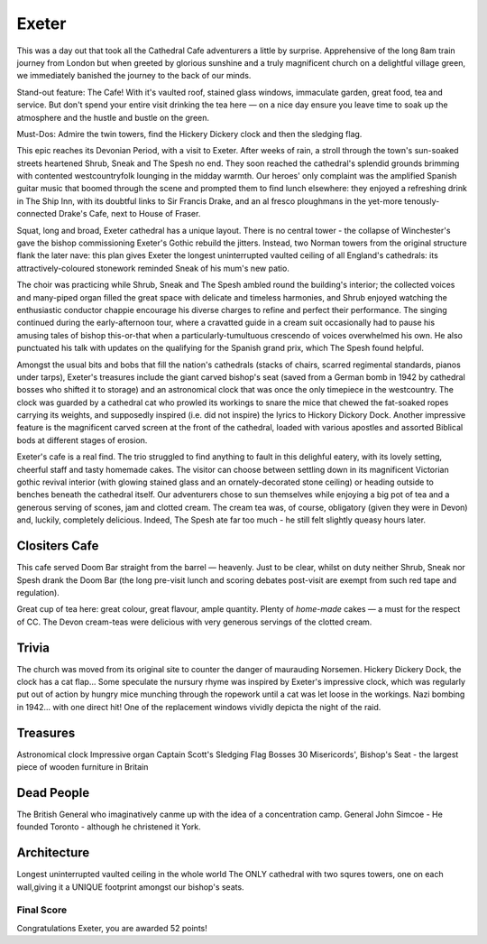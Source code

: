 .. title: The Exeter Adventure
.. location: Exeter
.. church_name: Cathedral Church of Saint Pete
.. slug: exeter
.. date: 2012-05-15 16:00:00 UTC+0:00
.. tags: cathedral, exeter, tea
.. link: 
.. description: 
.. type: text
.. class: exeter
.. summary: Exeter cathedral has the cafe that other churches dream of! Some surprising treasures, classic architecture, a few bodies of note and some war stories to tell.
.. architecture: 16
.. dead_people: 2
.. cafe: 18
.. treasures: 8
.. trivia: 8


================
Exeter
================

.. raw:: html

	<div class="teaser">

This was a day out that took all the Cathedral Cafe adventurers a little by surprise. Apprehensive of the long 8am train journey from London but when greeted by glorious sunshine and a truly magnificent church on a delightful village green, we immediately banished the journey to the back of our minds.

Stand-out feature: The Cafe! With it's vaulted roof, stained glass windows, immaculate garden, great food, tea and service. But don't spend your entire visit drinking the tea here — on a nice day ensure you leave time to soak up the atmosphere and the hustle and bustle on the green.

Must-Dos: Admire the twin towers, find the Hickery Dickery clock and then the sledging flag.

.. raw:: html

	</div>

.. TEASER_END

This epic reaches its Devonian Period, with a visit to Exeter. After weeks of rain, a stroll through the town's sun-soaked streets heartened Shrub, Sneak and The Spesh no end. They soon reached the cathedral's splendid grounds brimming with contented westcountryfolk lounging in the midday warmth. Our heroes' only complaint was the amplified Spanish guitar music that boomed through the scene and prompted them to find lunch elsewhere: they enjoyed a refreshing drink in The Ship Inn, with its doubtful links to Sir Francis Drake, and an al fresco ploughmans in the yet-more tenously-connected Drake's Cafe, next to House \
of Fraser.

Squat, long and broad, Exeter cathedral has a unique layout. There is no central tower - the collapse of Winchester's gave the bishop commissioning Exeter's Gothic rebuild the jitters. Instead, two Norman towers from the original structure flank the later nave: this plan gives Exeter the longest uninterrupted vaulted ceiling of all England's cathedrals: its attractively-coloured stonework reminded Sneak of his \
mum's new patio.

The choir was practicing while Shrub, Sneak and The Spesh ambled round the building's interior; the collected voices and many-piped organ filled the great space with delicate and timeless harmonies, and Shrub enjoyed watching the enthusiastic conductor chappie encourage his diverse charges to refine and perfect their performance. The singing continued during the early-afternoon tour, where a cravatted guide in a cream suit occasionally had to pause his amusing tales of bishop this-or-that when a particularly-tumultuous crescendo of voices overwhelmed his own. He also punctuated his talk with updates on the qualifying for the Spanish grand prix, which The Spesh found helpful. \

Amongst the usual bits and bobs that fill the nation's cathedrals (stacks of chairs, scarred regimental standards, pianos under tarps), Exeter's treasures include the giant carved bishop's seat (saved from a German bomb in 1942 by cathedral bosses who shifted it to storage) and an astronomical clock that was once the only timepiece in the westcountry. The clock was guarded by a cathedral cat who prowled its workings to snare the mice that chewed the fat-soaked ropes carrying its weights, and supposedly inspired (i.e. did not inspire) the lyrics to Hickory Dickory Dock. Another impressive feature is the magnificent carved screen at the front of the cathedral, loaded with various apostles and assorted Biblical bods at different stages of erosion.

Exeter's cafe is a real find. The trio struggled to find anything to fault in this delighful eatery, with its lovely setting, cheerful staff and tasty homemade cakes. The visitor can choose between settling down in its magnificent Victorian gothic revival interior (with glowing stained glass and an ornately-decorated stone ceiling) or heading outside to benches beneath the cathedral itself. Our adventurers chose to sun themselves while enjoying a big pot of tea and a generous serving of scones, jam and clotted cream. The cream tea was, of course, obligatory (given they were in Devon) and, luckily, completely delicious. Indeed, The Spesh ate far too much - he still felt slightly queasy hours later.

Clositers Cafe
~~~~~~~~~~~~~~

This cafe served Doom Bar straight from the barrel — heavenly. Just to be clear, whilst on duty neither Shrub, Sneak nor Spesh drank the Doom Bar (the long pre-visit lunch and scoring debates post-visit are exempt from such red tape and regulation).

Great cup of tea here: great colour, great flavour, ample quantity. Plenty of *home-made* cakes — a must for the respect of CC. The Devon cream-teas were delicious with very generous servings of the clotted cream.

Trivia
~~~~~~

The church was moved from its original site to counter the danger of maurauding Norsemen. Hickery Dickery Dock, the clock has a cat flap... Some speculate the nursury rhyme was inspired by Exeter\'s impressive clock, which was regularly put out of action by hungry mice munching through the ropework until a cat was let loose in the workings. Nazi bombing in 1942... with one direct hit! One of the replacement windows vividly depicta the night of the raid.


Treasures
~~~~~~~~~

Astronomical clock
Impressive organ
Captain Scott\'s Sledging Flag
Bosses
30 Misericords',
Bishop\'s Seat - the largest piece of wooden furniture in Britain


Dead People
~~~~~~~~~~~

The British General who imaginatively canme up with the idea of a concentration camp.
General John Simcoe - He founded Toronto - although he christened it York.


Architecture
~~~~~~~~~~~~

Longest uninterrupted vaulted ceiling in the whole world
The ONLY cathedral with two squres towers, one on each wall,giving it a UNIQUE footprint amongst our bishop\'s seats.


Final Score
-----------

Congratulations Exeter, you are awarded 52 points!
